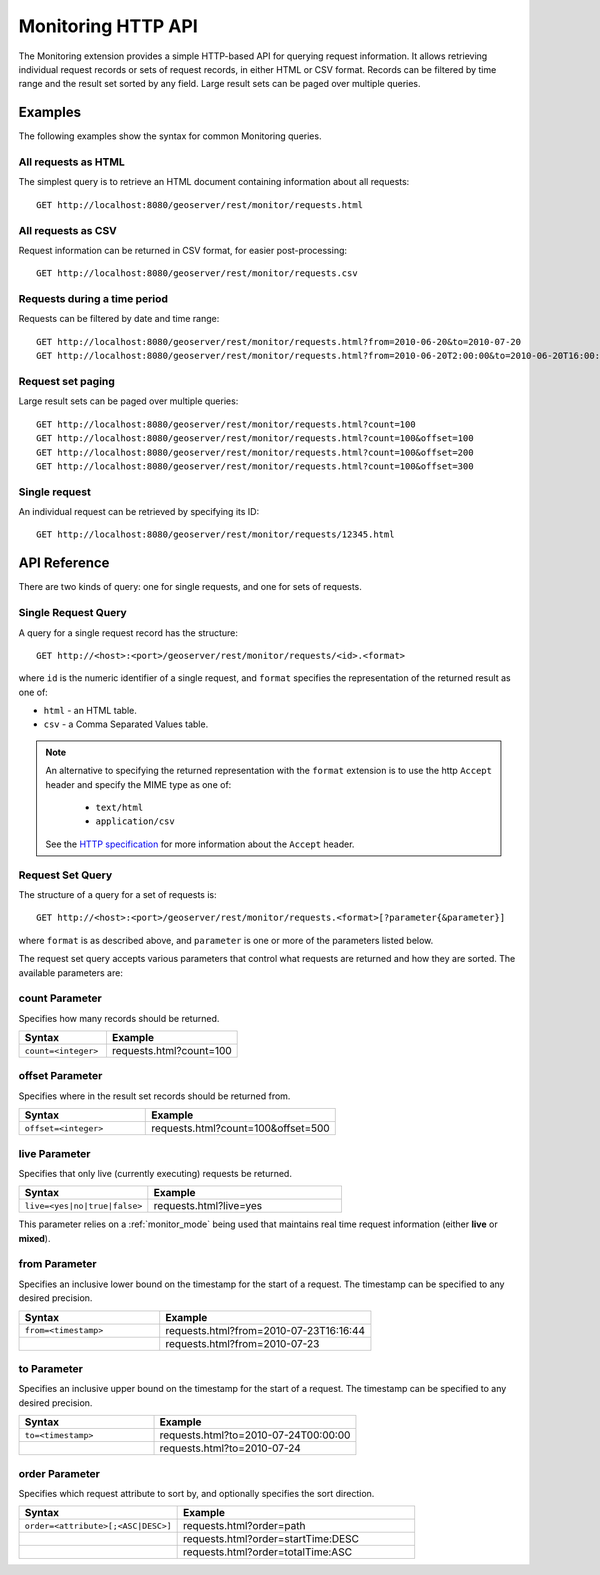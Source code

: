 .. _monitor_http_api:

Monitoring HTTP API
===================

The Monitoring extension provides a simple HTTP-based API for querying request information.
It allows retrieving individual request records or sets of request records, in either HTML or CSV format.
Records can be filtered by time range and the result set sorted by any field.  
Large result sets can be paged over multiple queries.

Examples
--------
The following examples show the syntax for common Monitoring queries.

All requests as HTML 
^^^^^^^^^^^^^^^^^^^^
The simplest query is to retrieve an HTML document containing information
about all requests::
 
  GET http://localhost:8080/geoserver/rest/monitor/requests.html

All requests as CSV
^^^^^^^^^^^^^^^^^^^
Request information can be returned in CSV format, for easier post-processing::

  GET http://localhost:8080/geoserver/rest/monitor/requests.csv

Requests during a time period
^^^^^^^^^^^^^^^^^^^^^^^^^^^^^
Requests can be filtered by date and time range::

  GET http://localhost:8080/geoserver/rest/monitor/requests.html?from=2010-06-20&to=2010-07-20
  GET http://localhost:8080/geoserver/rest/monitor/requests.html?from=2010-06-20T2:00:00&to=2010-06-20T16:00:00

Request set paging
^^^^^^^^^^^^^^^^^^
Large result sets can be paged over multiple queries::
  
  GET http://localhost:8080/geoserver/rest/monitor/requests.html?count=100
  GET http://localhost:8080/geoserver/rest/monitor/requests.html?count=100&offset=100
  GET http://localhost:8080/geoserver/rest/monitor/requests.html?count=100&offset=200
  GET http://localhost:8080/geoserver/rest/monitor/requests.html?count=100&offset=300
  
Single request
^^^^^^^^^^^^^^^^^^^^^^^^^^^^^^^^^^^^
An individual request can be retrieved by specifying its ID::

  GET http://localhost:8080/geoserver/rest/monitor/requests/12345.html
  

  
API Reference
-------------

There are two kinds of query: one for single requests, and one for sets of requests. 

Single Request Query
^^^^^^^^^^^^^^^^^^^^

A query for a single request record has the structure::

  GET http://<host>:<port>/geoserver/rest/monitor/requests/<id>.<format>

where ``id`` is the numeric identifier of a single request,
and ``format`` specifies the representation of the returned result as one of:

* ``html`` - an HTML table.
* ``csv`` - a Comma Separated Values table.

.. note::

   An alternative to specifying the returned representation with the 
   ``format`` extension is to use the http ``Accept`` header and specify 
   the MIME type as one of:
   
    * ``text/html``
    * ``application/csv``

   See the `HTTP specification <http://www.w3.org/Protocols/rfc2616/rfc2616-sec14.html>`_
   for more information about the ``Accept`` header.


Request Set Query
^^^^^^^^^^^^^^^^^

The structure of a query for a set of requests is::

  GET http://<host>:<port>/geoserver/rest/monitor/requests.<format>[?parameter{&parameter}]

where ``format`` is as described above, 
and ``parameter`` is one or more of the parameters listed below.

The request set query accepts various parameters 
that control what requests are returned and how they are sorted. 
The available parameters are: 

count Parameter
^^^^^^^^^^^^^^^

Specifies how many records should be returned.

.. list-table::
   :header-rows: 1
   :widths: 40 60

   * - Syntax
     - Example
   * - ``count=<integer>``
     - requests.html?count=100

offset Parameter
^^^^^^^^^^^^^^^^

Specifies where in the result set records should be returned from.

.. list-table::
   :header-rows: 1
   :widths: 40 60

   * - Syntax
     - Example
   * - ``offset=<integer>``
     - requests.html?count=100&offset=500

live Parameter
^^^^^^^^^^^^^^

Specifies that only live (currently executing) requests be returned.

.. list-table::
   :header-rows: 1
   :widths: 40 60

   * - Syntax
     - Example
   * - ``live=<yes|no|true|false>``
     - requests.html?live=yes
  
This parameter relies on a :ref:`monitor_mode` being used that maintains real time 
request information (either **live** or **mixed**).

from Parameter
^^^^^^^^^^^^^^

Specifies an inclusive lower bound on the timestamp for the start of a request.
The timestamp can be specified to any desired precision.

.. list-table::
   :header-rows: 1
   :widths: 40 60

   * - Syntax
     - Example
   * - ``from=<timestamp>``
     - requests.html?from=2010-07-23T16:16:44
   * - 
     - requests.html?from=2010-07-23

to Parameter
^^^^^^^^^^^^^

Specifies an inclusive upper bound on the timestamp for the start of a request.
The timestamp can be specified to any desired precision.

.. list-table::
   :header-rows: 1
   :widths: 40 60

   * - Syntax
     - Example
   * - ``to=<timestamp>``
     - requests.html?to=2010-07-24T00:00:00
   * - 
     - requests.html?to=2010-07-24

order Parameter
^^^^^^^^^^^^^^^

Specifies which request attribute to sort by, and optionally specifies the sort direction.

.. list-table::
   :header-rows: 1
   :widths: 40 60

   * - Syntax
     - Example
   * - ``order=<attribute>[;<ASC|DESC>]``
     - requests.html?order=path
   * - 
     - requests.html?order=startTime:DESC
   * - 
     - requests.html?order=totalTime:ASC




